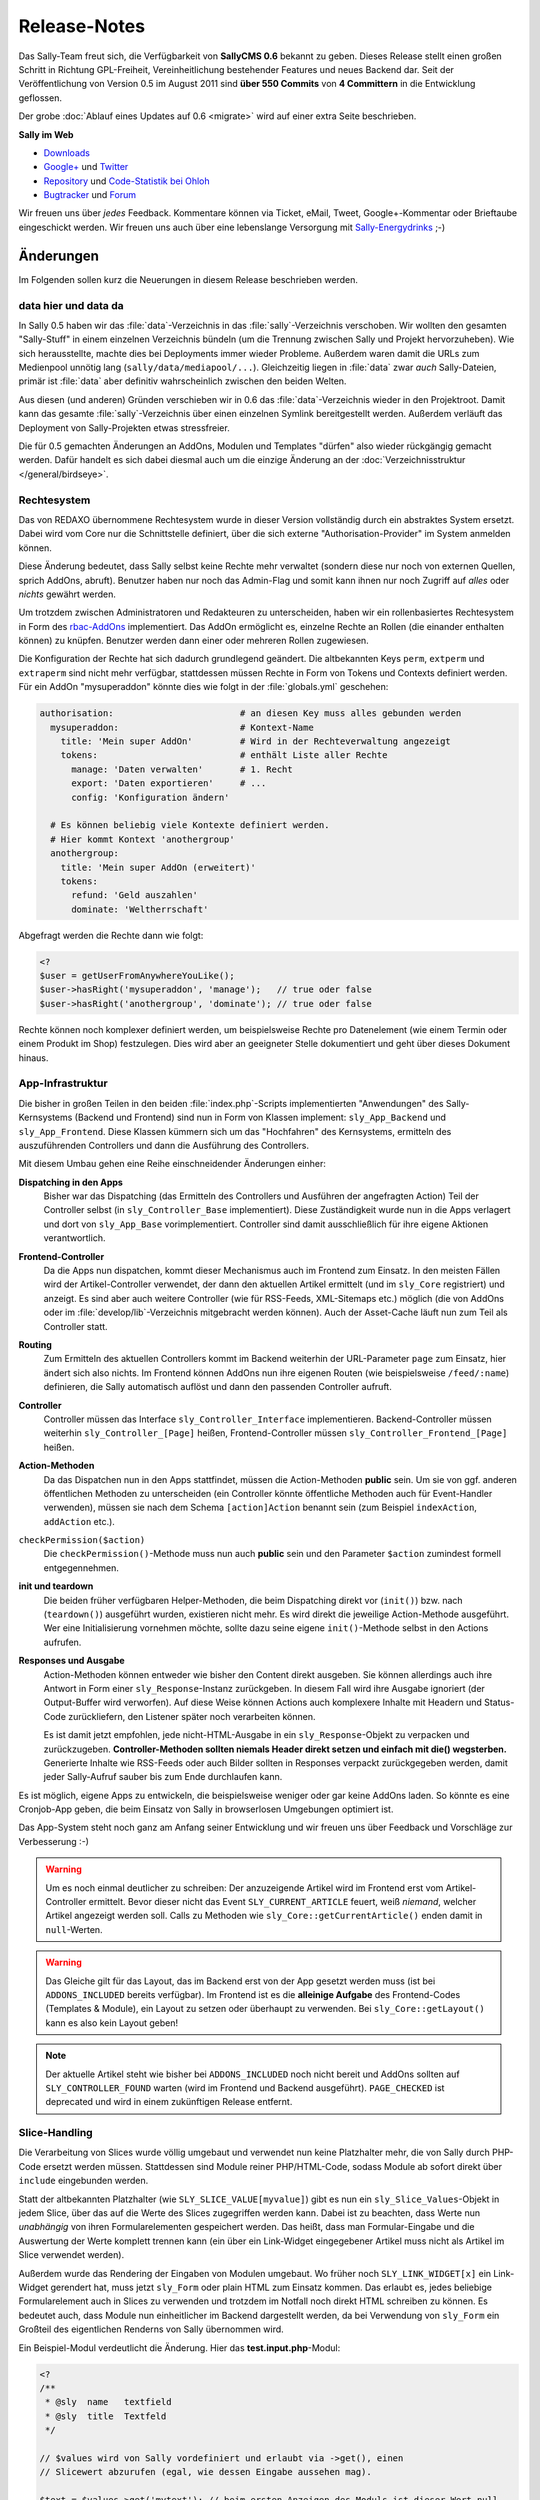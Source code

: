 Release-Notes
=============

.. centered:: -- zwischen Featurewahn und Produktpflege ;) --

Das Sally-Team freut sich, die Verfügbarkeit von **SallyCMS 0.6** bekannt zu
geben. Dieses Release stellt einen großen Schritt in Richtung GPL-Freiheit,
Vereinheitlichung bestehender Features und neues Backend dar. Seit der
Veröffentlichung von Version 0.5 im August 2011 sind **über 550 Commits** von
**4 Committern** in die Entwicklung geflossen.

Der grobe :doc:`Ablauf eines Updates auf 0.6 <migrate>` wird auf einer extra
Seite beschrieben.

**Sally im Web**

* `Downloads <https://projects.webvariants.de/projects/sallycms/files>`_
* `Google+ <https://plus.google.com/b/114660281857431220675/>`_ und
  `Twitter <https://twitter.com/#!/webvariants>`_
* `Repository <https://bitbucket.org/SallyCMS/0.6/>`_ und
  `Code-Statistik bei Ohloh <http://www.ohloh.net/p/sallycms>`_
* `Bugtracker <https://projects.webvariants.de/projects/sallycms/issues/>`_ und
  `Forum <https://projects.webvariants.de/projects/sallycms/boards/>`_

Wir freuen uns über *jedes* Feedback. Kommentare können via Ticket, eMail,
Tweet, Google+-Kommentar oder Brieftaube eingeschickt werden. Wir freuen uns
auch über eine lebenslange Versorgung mit
`Sally-Energydrinks <https://plus.google.com/u/0/b/114660281857431220675/114660281857431220675/posts/2StWXjoZwNJ>`_
;-)

Änderungen
----------

Im Folgenden sollen kurz die Neuerungen in diesem Release beschrieben werden.

data hier und data da
"""""""""""""""""""""

In Sally 0.5 haben wir das :file:`data`-Verzeichnis in das
:file:`sally`-Verzeichnis verschoben. Wir wollten den gesamten "Sally-Stuff" in
einem einzelnen Verzeichnis bündeln (um die Trennung zwischen Sally und Projekt
hervorzuheben). Wie sich herausstellte, machte dies bei Deployments immer wieder
Probleme. Außerdem waren damit die URLs zum Medienpool unnötig lang
(``sally/data/mediapool/...``). Gleichzeitig liegen in :file:`data` zwar *auch*
Sally-Dateien, primär ist :file:`data` aber definitiv wahrscheinlich zwischen
den beiden Welten.

Aus diesen (und anderen) Gründen verschieben wir in 0.6 das
:file:`data`-Verzeichnis wieder in den Projektroot. Damit kann das gesamte
:file:`sally`-Verzeichnis über einen einzelnen Symlink bereitgestellt werden.
Außerdem verläuft das Deployment von Sally-Projekten etwas stressfreier.

Die für 0.5 gemachten Änderungen an AddOns, Modulen und Templates "dürfen" also
wieder rückgängig gemacht werden. Dafür handelt es sich dabei diesmal auch um
die einzige Änderung an der :doc:`Verzeichnisstruktur </general/birdseye>`.

Rechtesystem
""""""""""""

Das von REDAXO übernommene Rechtesystem wurde in dieser Version vollständig
durch ein abstraktes System ersetzt. Dabei wird vom Core nur die Schnittstelle
definiert, über die sich externe "Authorisation-Provider" im System anmelden
können.

Diese Änderung bedeutet, dass Sally selbst keine Rechte mehr verwaltet (sondern
diese nur noch von externen Quellen, sprich AddOns, abruft). Benutzer haben nur
noch das Admin-Flag und somit kann ihnen nur noch Zugriff auf *alles* oder
*nichts* gewährt werden.

Um trotzdem zwischen Administratoren und Redakteuren zu unterscheiden, haben wir
ein rollenbasiertes Rechtesystem in Form des `rbac-AddOns`_ implementiert. Das
AddOn ermöglicht es, einzelne Rechte an Rollen (die einander enthalten können)
zu knüpfen. Benutzer werden dann einer oder mehreren Rollen zugewiesen.

.. image:: /_static/usermngt.png

.. _`rbac-AddOns`: https://projects.webvariants.de/

Die Konfiguration der Rechte hat sich dadurch grundlegend geändert. Die
altbekannten Keys ``perm``, ``extperm`` und ``extraperm`` sind nicht mehr
verfügbar, stattdessen müssen Rechte in Form von Tokens und Contexts definiert
werden. Für ein AddOn "mysuperaddon" könnte dies wie folgt in der
:file:`globals.yml` geschehen:

.. sourcecode:: yaml

  authorisation:                        # an diesen Key muss alles gebunden werden
    mysuperaddon:                       # Kontext-Name
      title: 'Mein super AddOn'         # Wird in der Rechteverwaltung angezeigt
      tokens:                           # enthält Liste aller Rechte
        manage: 'Daten verwalten'       # 1. Recht
        export: 'Daten exportieren'     # ...
        config: 'Konfiguration ändern'

    # Es können beliebig viele Kontexte definiert werden.
    # Hier kommt Kontext 'anothergroup'
    anothergroup:
      title: 'Mein super AddOn (erweitert)'
      tokens:
        refund: 'Geld auszahlen'
        dominate: 'Weltherrschaft'

Abgefragt werden die Rechte dann wie folgt:

.. sourcecode:: php

  <?
  $user = getUserFromAnywhereYouLike();
  $user->hasRight('mysuperaddon', 'manage');   // true oder false
  $user->hasRight('anothergroup', 'dominate'); // true oder false

Rechte können noch komplexer definiert werden, um beispielsweise Rechte pro
Datenelement (wie einem Termin oder einem Produkt im Shop) festzulegen. Dies
wird aber an geeigneter Stelle dokumentiert und geht über dieses Dokument
hinaus.

App-Infrastruktur
"""""""""""""""""

Die bisher in großen Teilen in den beiden :file:`index.php`-Scripts
implementierten "Anwendungen" des Sally-Kernsystems (Backend und Frontend) sind
nun in Form von Klassen implement: ``sly_App_Backend`` und ``sly_App_Frontend``.
Diese Klassen kümmern sich um das "Hochfahren" des Kernsystems, ermitteln des
auszuführenden Controllers und dann die Ausführung des Controllers.

Mit diesem Umbau gehen eine Reihe einschneidender Änderungen einher:

**Dispatching in den Apps**
  Bisher war das Dispatching (das Ermitteln des Controllers und Ausführen der
  angefragten Action) Teil der Controller selbst (in ``sly_Controller_Base``
  implementiert). Diese Zuständigkeit wurde nun in die Apps verlagert und dort
  von ``sly_App_Base`` vorimplementiert. Controller sind damit ausschließlich
  für ihre eigene Aktionen verantwortlich.

**Frontend-Controller**
  Da die Apps nun dispatchen, kommt dieser Mechanismus auch im Frontend zum
  Einsatz. In den meisten Fällen wird der Artikel-Controller verwendet, der
  dann den aktuellen Artikel ermittelt (und im ``sly_Core`` registriert) und
  anzeigt. Es sind aber auch weitere Controller (wie für RSS-Feeds,
  XML-Sitemaps etc.) möglich (die von AddOns oder im
  :file:`develop/lib`-Verzeichnis mitgebracht werden können). Auch der
  Asset-Cache läuft nun zum Teil als Controller statt.

**Routing**
  Zum Ermitteln des aktuellen Controllers kommt im Backend weiterhin der
  URL-Parameter ``page`` zum Einsatz, hier ändert sich also nichts. Im Frontend
  können AddOns nun ihre eigenen Routen (wie beispielsweise ``/feed/:name``)
  definieren, die Sally automatisch auflöst und dann den passenden Controller
  aufruft.

**Controller**
  Controller müssen das Interface ``sly_Controller_Interface`` implementieren.
  Backend-Controller müssen weiterhin ``sly_Controller_[Page]`` heißen,
  Frontend-Controller müssen ``sly_Controller_Frontend_[Page]`` heißen.

**Action-Methoden**
  Da das Dispatchen nun in den Apps stattfindet, müssen die Action-Methoden
  **public** sein. Um sie von ggf. anderen öffentlichen Methoden zu
  unterscheiden (ein Controller könnte öffentliche Methoden auch für
  Event-Handler verwenden), müssen sie nach dem Schema ``[action]Action``
  benannt sein (zum Beispiel ``indexAction``, ``addAction`` etc.).

``checkPermission($action)``
  Die ``checkPermission()``-Methode muss nun auch **public** sein und den
  Parameter ``$action`` zumindest formell entgegennehmen.

**init und teardown**
  Die beiden früher verfügbaren Helper-Methoden, die beim Dispatching direkt
  vor (``init()``) bzw. nach (``teardown()``) ausgeführt wurden, existieren
  nicht mehr. Es wird direkt die jeweilige Action-Methode ausgeführt. Wer eine
  Initialisierung vornehmen möchte, sollte dazu seine eigene ``init()``-Methode
  selbst in den Actions aufrufen.

**Responses und Ausgabe**
  Action-Methoden können entweder wie bisher den Content direkt ausgeben. Sie
  können allerdings auch ihre Antwort in Form einer ``sly_Response``-Instanz
  zurückgeben. In diesem Fall wird ihre Ausgabe ignoriert (der Output-Buffer
  wird verworfen). Auf diese Weise können Actions auch komplexere Inhalte mit
  Headern und Status-Code zurückliefern, den Listener später noch verarbeiten
  können.

  Es ist damit jetzt empfohlen, jede nicht-HTML-Ausgabe in ein
  ``sly_Response``-Objekt zu verpacken und zurückzugeben. **Controller-Methoden
  sollten niemals Header direkt setzen und einfach mit die() wegsterben.**
  Generierte Inhalte wie RSS-Feeds oder auch Bilder sollten in Responses
  verpackt zurückgegeben werden, damit jeder Sally-Aufruf sauber bis zum Ende
  durchlaufen kann.

Es ist möglich, eigene Apps zu entwickeln, die beispielsweise weniger oder gar
keine AddOns laden. So könnte es eine Cronjob-App geben, die beim Einsatz von
Sally in browserlosen Umgebungen optimiert ist.

Das App-System steht noch ganz am Anfang seiner Entwicklung und wir freuen uns
über Feedback und Vorschläge zur Verbesserung :-)

.. warning::

  Um es noch einmal deutlicher zu schreiben: Der anzuzeigende Artikel wird im
  Frontend erst vom Artikel-Controller ermittelt. Bevor dieser nicht das Event
  ``SLY_CURRENT_ARTICLE`` feuert, weiß *niemand*, welcher Artikel angezeigt
  werden soll. Calls zu Methoden wie ``sly_Core::getCurrentArticle()`` enden
  damit in ``null``-Werten.

.. warning::

  Das Gleiche gilt für das Layout, das im Backend erst von der App gesetzt
  werden muss (ist bei ``ADDONS_INCLUDED`` bereits verfügbar). Im Frontend ist
  es die **alleinige Aufgabe** des Frontend-Codes (Templates & Module), ein
  Layout zu setzen oder überhaupt zu verwenden. Bei ``sly_Core::getLayout()``
  kann es also kein Layout geben!

.. note::

  Der aktuelle Artikel steht wie bisher bei ``ADDONS_INCLUDED`` noch nicht
  bereit und AddOns sollten auf ``SLY_CONTROLLER_FOUND`` warten (wird im
  Frontend und Backend ausgeführt). ``PAGE_CHECKED`` ist deprecated und wird in
  einem zukünftigen Release entfernt.

Slice-Handling
""""""""""""""

Die Verarbeitung von Slices wurde völlig umgebaut und verwendet nun keine
Platzhalter mehr, die von Sally durch PHP-Code ersetzt werden müssen.
Stattdessen sind Module reiner PHP/HTML-Code, sodass Module ab sofort direkt
über ``include`` eingebunden werden.

Statt der altbekannten Platzhalter (wie ``SLY_SLICE_VALUE[myvalue]``) gibt es
nun ein ``sly_Slice_Values``-Objekt in jedem Slice, über das auf die Werte des
Slices zugegriffen werden kann. Dabei ist zu beachten, dass Werte nun
*unabhängig* von ihren Formularelementen gespeichert werden. Das heißt, dass man
Formular-Eingabe und die Auswertung der Werte komplett trennen kann (ein über
ein Link-Widget eingegebener Artikel muss nicht als Artikel im Slice verwendet
werden).

Außerdem wurde das Rendering der Eingaben von Modulen umgebaut. Wo früher noch
``SLY_LINK_WIDGET[x]`` ein Link-Widget gerendert hat, muss jetzt ``sly_Form``
oder plain HTML zum Einsatz kommen. Das erlaubt es, jedes beliebige
Formularelement auch in Slices zu verwenden und trotzdem im Notfall noch direkt
HTML schreiben zu können. Es bedeutet auch, dass Module nun einheitlicher im
Backend dargestellt werden, da bei Verwendung von ``sly_Form`` ein Großteil des
eigentlichen Renderns von Sally übernommen wird.

Ein Beispiel-Modul verdeutlicht die Änderung. Hier das **test.input.php**-Modul:

.. sourcecode:: php

  <?
  /**
   * @sly  name   textfield
   * @sly  title  Textfeld
   */

  // $values wird von Sally vordefiniert und erlaubt via ->get(), einen
  // Slicewert abzurufen (egal, wie dessen Eingabe aussehen mag).

  $text = $values->get('mytext'); // beim ersten Anzeigen des Moduls ist dieser Wert null

  // Jetzt kann das Formular zusammengesetzt werden. Hier beispielsweise
  // eine einfache Textarea.

  $textarea = new sly_Form_Textarea('mytext', 'Text', $text);

  // Formularelemente werden dann in das ebenfalls von Sally vordefinierte
  // $form-Objekt gepackt. Sally kümmert sich im Anschluss selber darum, das
  // Formular zu rendern, sodass...

  $form->add($textarea);

  // ... hier das Modul bereits beendet ist.

Die **Ausgabe** ist denkbar einfach:

.. sourcecode:: php

  <?
  /**
   * @sly  name   textfield
   * @sly  title  Textfeld
   */

  print $values->get('mytext');

``$values`` definiert noch ein paar weitere Helper, die den Modulen nervigen
Code ersparen sollen (wie ``->getArticle($valueKey)``, das für einen Slicewert
einen Artikel zurückgibt).

AddOn-Verwaltung
""""""""""""""""

Die klassische AddOn-Verwaltung über die Tabelle im Backend wurde abgeschafft
und durch eine auf die tatsächlich möglichen Interaktionen abgestimmte UI
ersetzt.

.. image:: /_static/addonmngt.png

Die einzelnen Aktionen werden in Ajax-Requests ausgeführt, damit beim
Installieren vieler AddOns nicht ständig die Einträge in der Tabelle neu
fokussiert werden müssen, weil die Seite neu lud. Dabei werden alle Einträge in
der Liste entsprechend aktualisiert (d.h. AddOns mit Abhängigkeiten werden
sofort installierbar und die deaktivieten Buttons verschwinden).

Außerdem werden AddOns nun, wenn sie installiert werden sofort aktiviert. Der
Use-Case, ein AddOn zwischen Installation und Aktivierung erst noch zu
konfigurieren kam extrem selten vor und wurde vom Core auch nicht erzwungen,
womit AddOns eh darauf hin implementiert sein müssen, dass sie mit fehlender
Konfiguration aktiviert werden.

Sally liest nun auch die statischen Informationen von AddOns aus, die nicht
geladen wurden. Damit ist es möglich, in der AddOn-Verwaltung exakte
Informationen anzuzeigen. So werden fehlende Abhängigkeiten nicht erst beim
Installationsversuch geblockt, sondern wirken sich direktauf die UI aus. Die
Information dient ebenfalls dazu, die **inkl. Abhängigkeiten installieren**-Funktion
bereitzustellen -- über diese werden mit einem Klick ein AddOn und alle
rekursiven Abhängigkeiten installiert.

Das neue Backend ist ein erster Versuch, die AddOn-Verwaltung zu vereinfachen.
Wir freuen uns über jedes Feedback dazu :-)

Modul-Konfiguration
"""""""""""""""""""

In Sally 0.4 und 0.5 wurden die erlaubten Module innerhalb von Templates
definiert (``@sly modules ...``). Das hat zwar gut funktioniert, war nicht so
flexibel, wie wir es gern hätten. So mussten in manchen Fällen Templates
kopiert werden, nur um für einen anderen Artikeltypen andere Module zu erlauben.

Aus diesem Grund haben wir diese Definition nun an den *Artikeltypen* geknüpft.
Da bereits in den Templates YAML zum Einsatz kam, können bestehende
``@sly modules``-Angaben quasi 1:1 übernommen werden.

Die Konfiguration der Artikeltypen könnte damit wie folgt aussehen:

.. sourcecode:: yaml

  ARTICLE_TYPES:
    default:
      title: 'Standardseite'
      template: 'default'
      modules: {leftcol: ['editor'], rightcol: ['teaser']}
    job:
      title: 'Stellenangebot'
      template: 'default'
      modules: ['editor', 'download', 'pdf']
    news:
      title: 'Newsbeitrag'
      template: 'twocolumn'
      custom: 'Eigene Key-Value-Pairs sind beliebig ergänzbar'

.. note::

  Die Definition der Slots bleibt weiterhin in den Templates. Der Entwickler ist
  selber dafür verantwortlich, die Angaben in Templates und der
  Artikeltyp-Konfiguration synchron zu halten.

Mehrsprachigkeit
""""""""""""""""

Die Sprachdateien von Sally wurden stark überarbeitet. Bisher bestanden sie aus
einer Mischung aus natürlichsprachlichen Keys
(``your_operation_has_been_stopped``) und generischen, teils gruppierten Keys
(``content_meta_function_29``). Dies verhinderte Wiederverwendung von schon
bestehenden Übersetzungen und machte teilweise sogar den Formular-Code schwer
zu verstehen, ohne die Übersetzungen zu kennen. Außerdem stellte sich bei der
Überarbeitung heraus, dass tatsächlich viele Angaben mehrfach übersetzt wurden.
Auch gab es gänzlich unsinnige Übersetzungen wie ``copy_article``, das mit
"in Kategorie" übersetzt wurde...

Um hier eine klare Richtung vorzugeben und gleichzeitig mal gründlich
aufzuräumen haben wir Unmengen an Übersetzungs-Keys geändert. Keys werden nun
**immer natürlichsprachlich** gewählt. Außerdem folgen die Keys Mustern wie
``[object]_was_[verb]`` oder ``cannot_[verb]_[object]``.

Als Resultat dieser Aktion wurden 10 KB Sprachinhalte entfernt (obwohl auch
viele neue Einträge neu hinzu kamen). Im Backend haben sich an vielen Stellen
die Beschriftungen und Meldungen leicht geändert. Keine Angst, die Umgewöhnung
ist einfach :-)

Visual Cleanup
""""""""""""""

Viel Mühe wurde ebenfalls in das allgemeine Markup und Styling des Backends
gesteckt. So wurden unzählige kleine Glitches und Fehlerchen behoben (so sind
jetzt beispielsweise die unteren Ecken der Artikeltabelle in der Strukturansicht
auch dann abgerundet, wenn man im Root den ersten Artikel hinzufügt). Viele
Stellen sehen deswegen "irgendwie anders" aus, was durch die Reduktion der
CSS-Stile hervorgerufen wird.

Viele CSS-Regeln wurden vereinfacht (so kann ``.sly-form-text`` überall benutzt
werden, auch außerhalb von ``.sly-form``-Elementen) und weniger spezifisch
gemacht. AddOns können nun einfacher das Styling von Sally für einzelne Elemente
übernehmen: einem Button muss nur die Klasse ``.sly-button`` gegeben werden,
damit er wie ein Sally-Button aussieht.

Entfernt wurden außerdem viele unnötige Hilfsklassen, wie ``.rex-tx1`` oder
``.rex-hl2``. Nie wieder soll es Markup wie ``<h3 class="rex-hl2">`` in Sally
geben.

Abgesehen davon wurde die Linkmap visuell überarbeitet und zeigt nun endlich
einen zumindest sauber gerenderten Kategoriebaum an (auch wenn er noch nicht
ajaxifiziert ist). Der Footer wurde kleiner gestaltet, die Kontrast beim Datum
und der Scriptlaufzeit (die jetzt im Format ``1sek 240ms`` angezeigt wird) wurde
etwas erhöht.

.. image:: /_static/linkmap.png

In der Strukturansicht wird nun die Position der Artikel und Kategorien nicht
mehr standardmäßig angezeigt (da sie durch die Reihenfolge der Elemente bereits
redundant ist). Erst beim Bearbeiten von Einträgen wird sie angezeigt. Für die
Eingabe der neuen Position kommt ein ``<input type="number">`` zum Einsatz, was
Fehleingaben praktisch ausschließen sollte.

.. image:: /_static/structure.png

Unit-Tests
""""""""""

Wir haben die Entwicklung der Tests für die Sally-API (ein ganz besonders von
allen Entwicklern geliebter Bereich der Projektentwicklung!) stark
vorangetrieben und jetzt eine sehr gute Basis für noch viele weitere Tests. Die
Tests haben bereits einige Bugs in Sally aufgedeckt (vor allem in den
Artikel-bezogenen Funktionen) und wir sind sicher, dass wir noch mehr mit ihnen
finden werden.

Wir sind jetzt bei stolzen 280 Testcases mit insgesamt 633 Assertions. Ein guter
Anfang. :-)

Die gleichen Mechanismus, die wir im Core nutzen, stellen wir auch AddOns zur
Verfügung. Mit ersten Tests zu starten ist damit so einfach wie es die
:doc:`Dokumentation </addon-devel/extended/testing>` beschreibt.

Systemvoraussetzungen
---------------------

Beginnend mit Version 0.6 gestalten sich die Voraussetzungen wie folgt:

* PHP 5.2+ (bisher: 5.1)
* JSON- und DateTime-Support müssen in PHP verfügbar sein.
* ``short_open_tags`` wird nicht mehr benötigt.

Änderungen seit 0.6 beta
------------------------

* alle Modul- und Artikeltypstrings, die im Backend angezeigt werden, können via
  ``translate:...`` übersetzt werden.
* ``sly_Controller_Base->render()`` hat einen dritten Parameter
  ``$returnOutput`` erhalten, über den der Output Buffer abgeschaltet werden
  kann (nützlich, wenn der Inhalt des Views eh ausgegeben werden soll).
* Sende einen ``Connection: close``-Header, wenn der Client nicht explizit einen
  ``Keep-Alive``-Header sendet.
* Der checked-Status kann jetzt im Konstruktor von Checkboxen und Radioboxen
  über einen weiteren Parameter direkt gesetzt werden.
* Die Standard-Sortierreihenfolge kann nun beim Aufruf von
  ``sly_Table::getSortingParameters()`` mit angegeben werden.
* Die beiden Standard-Routen (``/sally/:controller/:action`` und
  ``/sally/:controller``) wurden wieder entfernt. AddOns, die Controller im
  Frontend erreichbar machen wollen, müssen diese nun immer selbstständig im
  Router anmelden.
* Die Frontend-App erlaubt nun via ``getRouter()`` Zugriff auf den verwendeten
  Router (und damit auch auf dessen Match und weitere Daten, siehe folgender
  Punk).
* Der Base-Router nimmt nun ein assoziatives Array von Route => Values entgegen.
  In den Values (ebenfalls ein ass. Array) können weitere Werte abgelegt werden,
  die über ``->get()`` abgefragt werden können.
* Klassennamen können nun mit einem Unterstrich versehen werden, ohne dass dafür
  eine extra Präfix-Regel notwendig ist. ``_Foo_Bar`` löst nun nicht mehr nach
  ``load/path//Foo/Bar``, sondern ``load/path/_Foo/Bar`` auf.
* Der Hilfetext von Formularelementen kann nun auch optional HTML enthalten (das
  muss allerdings erst pro Formularelement gesetzt werden).
* Das gesamte Formularframework hat nun ein "Fluid Interface".
* Die empfohlene MySQL-Version wurde auf 5.1 erhöht.
* Output-Modulen wird das aktuelle Slice als ``$slice`` übergeben.
* ``sly_Model_Article->getSlices($slot)`` wurde ergänzt.
* ``SLY_FORM_MEDIA_EDIT`` erhält nun das aktuelle Medium als
  ``medium``-Parameter übergeben. Die alte Variante mit ``media`` ist aus
  Kompatibilitätsgründen noch vorhanden.
* Bugfix: fehlende Permissions für AddOns ohne eigene Auth-Config
* Bugfix: doppelter Header im AddOn-Backend wenn kein JavaScript verfügbar ist.
* Bugfix: ``sly_Router_Interface`` fehlte im Bootcache.
* Bugfix: 403-Header sollte nur bei fehlgeschlagenen Logins gesendet werden,
  nicht jedoch bei Requests auf ``example.com/backend``.
* Bugfix: Plugins wurden im Produktivmodus nicht geladen.
* Bugfix: ``ht()`` beachtete die weiteren Parameter neben dem i18n-Key nicht.
* Bugfix: In einigen Sonderfällen war die Linkmap nicht korrekt gestylt.
* Bugfix: ``sly_Router_Base->getAction()`` gab den falschen Wert zurück.
* Bugfix: Der Systemvoraussetzungscheck im Setup war nicht mehr korrekt
  gestylt.
* Bugfix: Auf der Content-Seite im Backend fehlte der aktuelle Artikelkontext
  (``sly_Core::getCurrentArticle()`` war immer ``null``).
* Bugfix: Templates können wieder über Conditions gefiltert werden.
* Bugfix: Dateien im Medienpool konnten nicht gelöscht werden.
* weitere kleinere Verbesserungen

API-Änderungen
--------------

Im Folgenden werden soweit möglich alle API-Änderungen zwischen dem 0.5- und dem
0.6-Branch beschrieben.

Konfiguration
"""""""""""""

* ``RELOGINDELAY``, ``BLOCKED_EXTENSIONS`` und ``START_PAGE`` wurden in
  statische Konfiguration des Backends überführt (sind aber weiterhin auf die
  gleiche Weise abrufbar).
* ``MEDIAPOOL/BLOCKED_EXTENSIONS`` wurde in statische Konfiguration des Backends
  überführt und in ``BLOCKED_EXTENSIONS`` umbenannt.
* ``USE_MD5`` wurde entfernt.
* Die Permissions werden jetzt nicht mehr über ``PERM``, ``EXTPERM`` und
  ``EXTRAPERM`` gesteuert, sondern über das neue Authorisation-System (siehe
  Abschnitt weiter oben).
* Artikeltypen und Module können jetzt über ``translate:...`` übersetzt werden.

Globale Variablen
"""""""""""""""""

* Die Konstante ``IS_SALLY`` wurde entfernt.

Datei(system)
"""""""""""""

.. note::

  Siehe dazu auch die :doc:`Verzeichnisstruktur </general/birdseye>`.

* Das :file:`data`-Verzeichnis wurde wieder (wie in Sally 0.4) in das
  Wurzelverzeichnis des Projekts verschoben.
* Alle Funktionssammlungen in :file:`sally/core/functions` wurden entfernt.

Datenbank
"""""""""

* Es werden getrennte Installationsscripts pro DBMS mitgeliefert. Die
  :file:`user.sql` wurde entfernt.
* Alle Felder, die ``prior`` im Namen hatten, wurden in ``pos`` umbenannt.
* Slice-Werte werden nun immer als JSON-Strings abgespeichert.
* Alle weiteren Anpassungen lassen sich aus dem untenstehenden SQL ableiten.

Die Datenbank kann über die folgenden SQL-Statements aktualisiert werden.
Bestehende Daten gehen dabei nicht verloren.

.. sourcecode:: mysql

  ALTER TABLE `sly_article` CHANGE COLUMN `catprior` `catpos` INT UNSIGNED NOT NULL;
  ALTER TABLE `sly_article` CHANGE COLUMN `prior` `pos` INT UNSIGNED NOT NULL;
  ALTER TABLE `sly_article_slice` CHANGE COLUMN `prior` `pos` INT UNSIGNED NOT NULL;
  ALTER TABLE `sly_file` CHANGE COLUMN `filesize` `filesize` INT UNSIGNED NOT NULL;
  ALTER TABLE `sly_file_category` CHANGE COLUMN `attributes` `attributes` TEXT NULL;
  ALTER TABLE `sly_slice_value` DROP COLUMN `type`;
  ALTER TABLE `sly_user` CHANGE COLUMN `name` `name` VARCHAR(255) NULL;
  ALTER TABLE `sly_user` CHANGE COLUMN `description` `description` VARCHAR(255) NULL;

.. note::

  Ein PHP-Script, das die JSON-Konvertierung der Slicewerte vornimmt, ist im
  :doc:`Migrationsleitfaden <migrate>` gegeben.

.. note::

  Abgesehen von diesen Änderungen kann eine bestehende 0.5-Datenbank problemlos
  mit Sally 0.6 verwendet werden.

JavaScript
""""""""""

Die in 0.5 eingeführten Erweiterungen wurden noch einmal verfeinert und wie
folgt geändert:

* ``sly.openMediapool(subpage, value, callback)`` nimmt zwei weitere Parameter
  zum Einschränken der Dateitypen und Kategorien entgegen. Beide sind optional.
* ``sly.openLinkmap(subpage, value, callback)`` nimmt zwei weitere Parameter
  zum Einschränken der Artikeltypen und Kategorien entgegen. Beide sind
  optional.
* ``sly.inherit(subClass, baseClass)`` ist nun ein öffentlicher Helper, um zwei
  Prototypen zu verketten (also eine Klasse in JavaScript abzuleiten).
* ``sly.initWidgets(context)`` kann dazu verwendet werden, nachträglich via
  DOM-Operationen eingefügte Widgets zu initialisieren.

Globale Funktionen
""""""""""""""""""

* Die folgenden Typen, die bei ``sly_settype()`` (meistens über ``sly_get()``
  oder ``sly_post()`` genutzt) verwendet werden konnten, wurden entfernt:

  * ``rex-*`` (wurden nicht alle entsprechend validiert und waren daher
    irreführend)
  * ``uinteger``, ``uint``, ``udouble``, ``ufloat``, ``ureal``

* ``rex_send_article()``, ``rex_send_content()``, ``rex_send_last_modified()``
  und ``rex_send_etag()`` wurden entfernt. Die Optionen wurden soweit möglich
  in das ``sly_Response``-Objekt verlegt, das von den Apps zurückgegeben und
  an den Client gesendet wird.
* Slice-Funktionen

  * ``rex_moveSliceUp()`` und ``rex_moveSliceDown()`` wurden entfernt.
  * ``rex_moveSlice()`` wurde in ``sly_Service_ArticleSlice->move()`` verlegt.
  * ``rex_deleteArticleSlice()`` wurde in ``sly_Service_ArticleSlice->deleteById()``
    verlegt.
  * ``rex_slice_module_exists()`` wurde entfernt und durch
    ``sly_Util_ArticleSlice::getModule`` ersetzt

* Artikel-Funktionen

  * ``rex_article2startpage()`` wurde entfernt und durch
    ``sly_Service_Article->convertToStartArticle()`` ersetzt.
  * ``rex_copyContent()`` wurde entfernt und durch
    ``sly_Service_Article->copyContent()`` ersetzt.
  * ``rex_copyArticle()`` wurde entfernt und durch
    ``sly_Service_Article->copy()`` ersetzt.
  * ``rex_moveArticle()`` wurde entfernt und durch
    ``sly_Service_Article->move()`` ersetzt.
  * ``rex_moveCategory()`` wurde entfernt und durch
    ``sly_Service_Category->move()`` ersetzt.
  * ``rex_deleteArticle()`` wurde entfernt und durch
    ``sly_Service_Article->delete()`` ersetzt.

* Cache-Funktionen

  * ``rex_generateAll()`` wurde entfernt und durch ``sly_Core::clearCache()``
    ersetzt.
  * ``rex_deleteCacheArticle()`` wurde entfernt.

* Globals

  * ``_rex_array_key_cast()`` wurde entfernt und durch ``sly_setarraytype()``
    ersetzt.
  * ``_rex_cast_var()`` wurde entfernt und durch ``sly_settype()`` ersetzt.

* Sonstige

  * ``rex_translate()`` wurde durch ``sly_translate()`` umbenannt. Die neue
    Funktion wendet nicht mehr automatisch ``sly_html()`` auf die Übersetzung
    an!
  * ``rex_copyDir()`` wurde entfernt und durch ``sly_Util_Directory->copyTo()``
    ersetzt.
  * ``rex_message()``, ``rex_info()``, ``rex_warning()`` und
    ``rex_split_string()`` wurden entfernt.
  * ``sly_isEmpty()`` wurde entfernt.
  * ``t()`` verwendet nun immer das global ``sly_I18N``-Objekt, der Fallback auf
    das Translator-AddOn wurde entfernt.

Core-API
""""""""

* ``Services_JSON`` wurde entfernt, da nun in PHP vorhandener JSON-Support
  vorausgesetzt wird. Damit einher geht auch das Verschwinden der Funktion
  ``json_get_service()``.
* ``OOArticleSlice`` wurde entfernt und durch ``sly_Service_ArticleSlice``
  ersetzt.
* Alle ``rex_var``-Klassen wurden entfernt.
* ``sly_App_Base`` wurde als Basisklasse für alle Apps ergänzt. Apps müssen
  allerdings nur ``sly_App_Interface`` implementieren.
* **Auth-System**

  * Das Interface ``sly_Authorisation_Provider`` hat sich geändert: die Signatur
    lautet nun ``hasPermission($userId, $context, $token, $value = true)``.
  * Das Interface ``sly_Authorisation_ListProvider`` wurde hinzugefügt. Eine
    Implementierung in ``sly_Authorisation_ArticleListProvider`` für den
    ``article``-Kontext wurde ergänzt.
  * Die folgenden Methoden wurden in ``sly_Authorisation`` geändert:

    * ``::getRights()`` wurde entfernt.
    * ``::getExtendedRights()`` wurde entfernt.
    * ``::getExtraRights()`` wurde entfernt.
    * ``::getObjectRights()`` wurde entfernt.
    * ``::getConfig()`` wurde hinzugefügt.

* **Controller**

  * ``sly_Controller_Base`` wurde deutlich ausgedünnt und enthält jetzt keinen
    Aspekt des Dispatchens mehr:

    * Die Konstanten ``PAGEPARAM``, ``SUBPAGEPARAM`` und ``ACTIONPARAM`` wurden
      entfernt. Die dazugehörigen Getter-Methoden wurden ebenfalls entfernt.
    * Der protected Konstruktor wurde entfernt; Controller sollen einfach zu
      instanziierende Klassen sein.
    * ``::getPage()`` wurde entfernt, ebenso ``::setCurrentPage()``,
      ``::factory()`` und ``::dispatch()``.
    * Die ``init()`` und ``teardown()``-Methodenstubs wurden entfernt, da sie
      beim Dispatchen auch nicht mehr automatisch aufgerufen werden würden.
    * ``index()`` und ``checkPermission()`` sind keine zu implementierenden
      abstrakten Methoden mehr (``checkPermission()`` wird allerdings vom
      Interface ``sly_Controller_Interface`` vorausgesetzt).

  * ``sly_Controller_Exception`` ist nun eine ``sly_Exception``.
  * ``sly_Controller_Interface`` wurde hinzugefügt und verlangt eine
    ``public function checkPermission($action)``.

* **Datenbank-Zugriff**

  * ``sly_DB_Importer`` behandelt die ``user``-Tabelle nun nicht mehr explizit.
    Fehlt sie, fehlt sie (da es auch keine ``user.sql`` mehr gibt).
  * ``sly_DB_Persistence->all()`` wurde als abstrakte Methode hinzugefügt und
    steht daher in ``sly_DB_PDO_Persistence`` als Methode zur Verfügung. Sie
    gibt das resamte Resultset in Form von einem Array von assoziativen Arrays
    zurück.
  * Das Attribut ``MYSQL_ATTR_USE_BUFFERED_QUERY`` wird nur noch gesetzt, wenn
    MySQL als Treiber verwendet wird.
  * ``sly_DB_PDO_Driver`` wurde erweitert:

    * ``->getPDOOptions()`` muss eine Liste von PDO-Optionen zurückgeben.
    * ``->getPDOAttributes()`` muss eine Liste von PDO-Attributen zurückgeben.
    * ``->getCreateDatabaseSQL()`` muss das SQL-Statement zum Anlegen einer
      Datenbank zurückgeben. Ist in Oracle by Design nicht implementiert.

  * ``sly_DB_PDO_Persistence`` wurde erweitert:

    * ``->getConnection()`` gibt das ``sly_DB_PDO_Connection``-Objekt zurück.
    * ``->getPDO()`` gibt das ``PDO``-Objekt zurück.
    * ``->transactional()`` erlaubt es, einen Callback in einer Transaktion
      auszuführen. Sollte bereits eine Transaktion aktiv sein, wird der Callback
      direkt ausgeführt. Bei einer Exception wird die aktive Transaktion
      zurückgerollt und die Exception weitergeworfen.
    * ``->all()`` gibt das gesamte Resultset zurück.
    * ``->rewind()`` wirft eine Exception anstatt eine Warnung zu generieren.

* **Error-Handling**

  * Das Interface ``sly_ErrorHandler`` schreibt nun zusätzlich die Methode
    ``handleException(Exception $e)`` vor.
  * Der Development-Errorhandler implementiert ``handleException()``, indem er
    die Exception ausgibt und wegstirbt.

* **Event-Dispatcher**

  * Der Konstruktor von ``sly_Event_Dispatcher`` ist nun public. Die systemweite
    Instanz wird von ``sly_Core`` gehalten. Die ``::getInstance()`` wurde daher
    entfernt.
  * Die Methode ``register()`` nimmt nun den neuen Parameter ``$first = false``
    entgegen. Wird er auf true gesetzt, wird der Listener **vor** die
    bestehenden Listener gesetzt. *(Diese Möglichkeit sollte als letzter Ausweg
    angesehen werden, nicht als Alltagswerkzeug!)*

* **Models**

  * ``sly_Model_Base_Article``

    * ``->getCatPosition()`` wurde hinzugefügt, ``->getCatPrior()`` ist
      deprecated. Dito für die dazugehörigen Setter.
    * ``->getPosition()`` wurde hinzugefügt, ``->getPrior()`` ist deprecated.
      Dito für die dazugehörigen Setter.

  * ``sly_Model_Article->getSlices($slot)`` wurde ergänzt.
  * ``sly_Model_Article->printContent()`` wurde entfernt.
  * ``sly_Model_Article->getArticle()`` wurde entfernt (``->getContent()``
    nutzen)
  * ``sly_Model_ArticleSlice`` wurde als Ersatz für ``OOArticleSlice``
    hinzugefügt. Die alte OO-API ist nicht mehr verfügbar.
  * ``sly_Model_Slice``

    * ``->addValue()`` hat keinen Parameter ``$type`` mehr. Dito für
      ``->getValue()``.
    * ``->setValues()`` und ``->getValues()`` wurden hinzugefügt.

  * ``sly_Model_SliceValue->getType()`` und ``->setType()`` wurden entfernt.
  * ``sly_Model_User``

    * ``->getRightsAsArray()`` wurde entfernt.
    * ``->toggleRight()`` wurde entfernt.
    * ``->hasRight()`` hat sich geändert:
      ``->hasRight($context, $right, $value = true)`` (siehe dazu weiter oben
      die Beschreibung zum Rechtesystem).

* In ``sly_Registry_Registry`` wurde der Parameter ``$default`` für die
  ``->get()``-Methode hinzugefügt.
* ``sly_Response`` wurde hinzugefügt, zusammen mit dem Interface
  ``sly_Response_Action`` und der Klasse ``sly_Response_Forward``.
* ``sly_Router_Base`` wurde hinzugefügt, zusammen mit dem Interface
  ``sly_Router_Interface``.
* **Slices**

  * ``sly_Slice_Renderer``, ``sly_Slice_Helper``, ``sly_Slice_Values`` und
    ``sly_Slice_Form`` wurden hinzugefügt.

* ``sly_Table``-Instanzen können nur eine Liste von CSS-Klassen enthalten. Dazu
  kamen die Methoden ``->addClass()``, ``->clearClasses()`` und
  ``->getClasses()`` hinzu.
* **Konfiguration**

  * Der Konstruktor von ``sly_Configuration`` ist nun public. Die systemweite
    Instanz wird von ``sly_Core`` gehalten. Die ``::getInstance()`` wurde daher
    entfernt.

* **sly_Core**

  * ``::setCurrentApp(sly_App_Interface $app)`` und ``::getCurrentApp()`` wurden
    hinzugefügt.
  * ``::setCurrentClang()`` erlaubt ``null`` als Eingabe, um die aktuelle
    Sprache zurückzusetzen. Dito für ``::getCurrentArticleId()``.
  * ``::getCurrentClang()`` und ``::getCurrentArticleId()`` ermitteln die
    aktuellen Werte nicht mehr selber, sondern geben die von der jeweiligen App
    gesetzten Werte zurück. AddOns sollten also aufpassen, dass es ab jetzt
    möglich ist, dass die Methoden ``null`` zurückgeben.
  * ``::registerVarType()``, ``::getVarTypes()`` und ``::registerCoreVarTypes()``
    wurden entfernt.
  * ``::getLayout()`` gibt ebenfalls nur noch ein vorher über die neue Methode
    ``::setLayout()`` gesetztes Layout zurück.
  * ``::getTablePrefix()`` wurde hinzugefügt.
  * ``::getNavigation()`` ist jetzt deprecated und sollte nicht mehr verwendet
    werden. Alternative: ``sly_Core::getLayout()->getNavigation()`` (im Backend)
  * ``::setResponse()`` und ``::getResponse()`` wurden hinzugefügt.
  * ``::getCurrentPage()`` ist jetzt deprecated, verhält sich aber weiter wie
    gewohnt. Neuer Code sollte ``::getCurrentControllerName()`` verwenden, die
    auch im Frontend den Controllernamen zurückgibt.
  * ``::getCurrentController()`` wurde hinzugefügt und gibt die
    Controller-Instanz zurück.
  * ``::clearCache()`` wurde hinzugefügt.

* ``sly_I18N->setLocale()`` wurde in ``->setPHPLocale()`` umbenannt, da die neue
  ``->setLocale()``-Methode den Locale-Wert (z.B. ``"de_de"``) in dem Objekt
  ändert (also ein normaler Setter ist).
* ``sly_Layout->setContent($content)`` wurde hinzugefügt.
* JavaScript wird in allen Layouts nun by Default vor dem schließenden Body-Tag
  ausgegeben. Dies betrifft noch nicht das Backend, da das Backend die Methoden
  des Layouts entsprechend überschreibt.
* **Utilities**

  * ``sly_Util_Array->merge()`` wurde entfernt.
  * ``sly_Util_Article::getUrl($articleId, $clang, $params)`` wurde hinzugefügt.
  * ``sly_Util_ArticleSlice::getModule($article_slice_id)`` wurde hinzugefügt.
  * ``sly_Util_Category::canReadCategory($user, $categoryId)`` wurde hinzugefügt.
  * ``sly_Util_HTTP::getAbsoluteUrl()`` kann nun auch explizit HTTPS-URLs
    erzeugt. Ebenso ``::getUrl()``.
  * ``sly_Util_Mime::getType($filename)`` kann auch mit Pseudo-Dateinamen
    aufgerufen werden (da von der Datei eh nur die Dateiendung interessiert).
  * ``sly_Util_Password::hash()`` ignoriert ``'0'`` oder ``0`` nicht mehr als
    Salt (nur leere Strings werden ignoriert).
  * ``sly_Util_Requirements`` wurde gekürzt: ``->gd()``, ``->xmlReader()``,
    ``->xmlWriter()``, ``->curl()``, ``->allowURLfopen()``,
    ``->shortOpenTags()``, ``->registerGlobals()`` und ``->magicQuotes()``
    wurden entfernt.
  * ``sly_Util_Slice`` wurde entfernt.
  * ``sly_Util_String`` verwendet die Multibyte-Funktionen soweit möglich.
  * ``sly_Util_String::preg_startsWith()`` wurde entfernt.
  * ``sly_Util_String::formatTimespan($seconds)`` wurde hinzugefügt.
  * ``sly_Util_Template`` wurde hinzugefügt.

* Der XHTML5-Head generiert nun kein ``xmlns``-Attribut mehr.

Services
""""""""

* ``sly_Service_Template_Exception`` wurde hinzugefügt.
* **AddOn- und Plugin-Service**

  * ``->loadConfig()`` und ``->loadStatic()`` sind nicht mehr public.
  * Die von ``->getSupportPageEx()`` zurückgelieferten Links verwenden den Namen
    des Autors für den Linktext.
  * ``->getRequirements()``, ``->getRequiredSallyVersions()``,
    ``->isCompatible()`` und ``->loadComponents()`` wurden hinzugefügt.
  * ``->loadAddon()`` und ``->loadPlugin()`` können über den neuen Parameter
    ``$force`` dazu gebracht werden, auch nicht installierte und aktivierte
    AddOns zu laden (für Unit-Tests). *(Sollte sparsam verwendet werden!)*

* **Artikel-Service**

  * ``->getMaxPosition($categoryID)`` wurde hinzugefügt.
  * ``->copy($id, $target)`` wurde hinzugefügt.
  * ``->move($id, $target)`` wurde hinzugefügt.
  * ``->convertToStartArticle($articleID)`` wurde hinzugefügt.
  * ``->copyContent($srcID, $dstID, $srcClang, $dstClang, $revision)`` wurde
    hinzugefügt.
  * ``->getStati()`` wurde in ``->getStates()`` umbenannt.
  * ``->deleteCache($id, $clang)`` wurde hinzugefügt.
  * ``->deleteListCache()`` wurde hinzugefügt.
  * ``->findArticlesByType()`` wird nun gecacht.

* **Kategorie-Service**

  * ``->getMaxPosition($parentID)`` wurde hinzugefügt.
  * ``->findTree($parentID, $clang)`` wurde hinzugefügt.
  * ``->move($categoryID, $targetID)`` wurde hinzugefügt.
  * ``->getStati()`` wurde in ``->getStates()`` umbenannt.
  * ``->deleteCache($id, $clang)`` wurde hinzugefügt.
  * ``->deleteListCache()`` wurde hinzugefügt.

* ``sly_Service_ArticleSlice`` wurde hinzugefügt.
* ``sly_Service_Factory::getArticleSliceService()`` wurde hinzugefügt.
* **Artikeltyp-Service**

  * ``const VIRTUAL_ALL_SLOT`` wurde hinzugefügt.
  * ``->getModules()`` wurde hinzugefügt (und im Template-Service entfernt).
  * ``->hasModule()`` wurde hinzugefügt (und im Template-Service entfernt).

* **Asset-Service**

  * ``->process($file, $encoding)`` erfragt Datei und Encoding vom Aufrufer
    (dem Asssetcache-Controller) und wirft bei Fehlern eine
    ``sly_Authorisation_Exception``.
  * ``->clearCache()`` hat keine Parameter mehr.

* ``sly_Service_MediaCategory->findTree($parentID, $clang)`` wurde hinzugefügt.
* **Modul-Service**

  * ``->getActions()`` wurde entfernt.
  * ``->getTemplates()`` wurde entfernt.
  * ``->hasTemplate()`` wurde entfernt.

* **Template-Service**

  * ``->getCacheFolder()``, ``->getGenerated()`` und ``->getCacheFile()``
    wurden entfernt.
  * ``->getModules()`` und ``->hasModule()`` wurden entfernt.
  * ``->isActive()`` wurde entfernt.

* **SliceValue-Service**

  * ``->save()`` wurde hinzugefügt.
  * ``->find()`` wurde hinzugefügt.
  * ``->findBySliceFinder()`` hat keinen Parameter ``$type`` mehr.

* **User-Service**

  * ``->add($login, $password, $active, $rights)`` wurde hinzugefügt.
  * ``->findById($id)`` wurde hinzugefügt.

Formular-Framework
""""""""""""""""""

* **sly_Form**

  * ``->setFocus()`` kann nun auch mit einem ``sly_Form_ElementBase``-Objekt
    aufgerufen werden.
  * ``->findElementByID()`` wurde hinzugefügt, um ein Element anhand seiner ID
    auszulesen.

* **sly_Form_Fieldset**

  * Fieldsets können nun eine Liste von zusätzlichen Attributen für das
    ``<fieldset>``-Tag verwalten.
  * ``->setAttribute()`` und ``->getAttribute()`` wurden hinzugefügt.

* ``sly_Form_Helper::getLanguageSelect($name, $user, $id)`` wurde hinzugefügt.
* **sly_Form_ElementBase**

  * ``->removeClass()``, ``->removeOuterClass()`` und ``->removeFormRowClass()``
    wurden hinzugefügt.
  * ``->setRequired()`` wurde hinzugefügt.

* ``sly_Form_Select_Base->setSelected()`` wurde hinzugefügt.
* **Widgets**

  * Es wurden Basisklassen für die Widgets in ``sly_Form_Widget_LinkBase`` und
    ``sly_Form_Widget_MediaBase`` hinzugefügt.
  * Link-Widgets (einzel & Liste)

    * ``->filterByCategory($cat, $recursive)`` wurde hinzugefügt. Darüber
      können die erlaubten Kategorien in der Linkmap eingeschränkt werden.
    * ``->filterByCategories($cats, $recursive)`` wurde als Helper für den
      wiederholten Aufruf von ``filterByCategory()`` hinzugefügt.
    * ``->filterByArticleTypes($types)`` wurde hinzugefügt. Darüber
      können die erlaubten Artikeltypen in der Linkmap eingeschränkt werden.
    * Für beide Filter gibt es Clearer: ``->clearCategoryFilter()`` und
      ``->clearArticleTypeFilter()``

  * Media-Widgets (einzel & Liste)

    * ``->filterByCategory($cat, $recursive)`` wurde hinzugefügt. Darüber
      können die erlaubten Kategorien im Medienpool eingeschränkt werden.
    * ``->filterByCategories($cats, $recursive)`` wurde hinzugefügt.
    * ``->filterByFiletypes($types)`` wurde hinzugefügt. Darüber
      können die erlaubten Dateitypen (angegeben als Liste von Dateiendungen) im
      Medienpool eingeschränkt werden.
    * Für beide Filter gibt es Clearer: ``->clearCategoryFilter()`` und
      ``->clearFiletypeFilter()``

* **Views**

  * Das fokussierte Element wird per Default über das ``autofucus``-Attribut
    gekennzeichnet. Es existiert ein JavaScript-Fallback, der bei alten Browsern
    ``.focus()`` aufruft.
  * Elemente liegen jetzt nicht mehr in einem ``<p>``, sondern einem ``<div>``.
  * Checkbox- oder Radiobox-Gruppen zeigen die "alle/keine"-Links nicht mehr an,
    wenn es nur ein Element gibt.
  * Die speziellen Widget-CSS-Relationen (``rel``-Attribute an den Icons) wurden
    in Klassen umgeformt (``rel="up"`` wurde zu ``class="fct-up"``).

Frontend-App
""""""""""""

* Das Frontend wurde als App re-implementiert. Dabei entstanden die folgenden
  Klassen:

  * ``sly_App_Frontend``
  * ``sly_Controller_Frontend_Article``
  * ``sly_Controller_Frontend_Base``
  * ``sly_Controller_Frontend_Asset``

* Es wurden Sprachdateien für die im Frontend von der App möglichen
  Fehlermeldungen -- es wird das Standard-Backendlocale verwendet, bevor z.B.
  der Artikel-Controller das Locale bestimmt hat.

Backend-App
"""""""""""

* jQuery wurde auf 1.7.1 aktualisiert, jQuery UI auf 1.8.17.
* Alle CSS-Klassen, die noch ``rex-`` im Namen hatten, wurde in ``sly-``
  umbenannt. Viele Klassen wurden auch entfernt und durch neue ersetzt.
* Assets müssen aufgrund der geänderten Verzeichnisstruktur nun wieder via
  ``../data/dyn/public/......`` verlinkt werden.
* Das mitgelieferte jQuery UI-Theme wurde mehr an das Backenddesign angepasst.
* Es wurden einige Icons aus den Assets entfernt.
* Die Sprachdateien des Backends wurden in großen Teilen umgebaut. Statt teils
  generischer Keys (``content_function_x``) kommen nun durchgängig sprechende
  Keys (``delete_article``) zum Einsatz. Es sind viele neue Verben hinzugekommen
  und AddOns sollten versuchen, wenn mögliche die mitgelieferten Übersetzungen
  zu verwenden.
* ``sly_App_Backend`` wurde hinzugefügt und übernimmt alle Aufgaben der Backend-
  Anwendung.
* Die ``specials``-Seite wurde in ``system`` umbenannt.
* Beim Installieren von AddOns und Plugins werden diese auch sofort aktiviert.
* Die Linkmap kann auf einzelne Kategorien (auf Wunsch rekursiv) eingeschränkt
  werden. Ebenso können die Artikeltypen vorausgewählt werden. Das Gleiche gilt
  für das Medienpool-Popup (hier natürlich mit Dateitypen statt Artikeltypen).
* Das Markup der Linkmap hat sich in großen Teilen geändert.
* ``sly_Layout_Backend`` leitet sich jetzt von ``sly_Layout_XHTML5`` ab.

  * Dem ``<body>``-Tag werden die Klassen ``sly-0``, ``sly-0_6`` und ``sly-0_6_0``
    hinzugefügt.
  * Die ID des ``<body>``-Tags wurde von ``rex-page...`` in ``sly-page-...``
    umbenannt.
  * Bei ``pageHeader()`` muss nun die Liste der Submenü-Seiten nicht mehr mit
    übergeben werden. Die Navigation wird sich an der Backend-Navigation
    orientieren und die Seiten daher automatisch ermitteln.
  * ``pageHeader()`` erwartet ein Page-Objekt oder ein Array von assoziativen
    Arrays mit den Menü-Daten (früher wurde ein Array von normalen Arrays
    erwartet). Die assoziativen Arrays können die Keys ``page``, ``label``,
    ``forced``, ``extra`` und ``class`` enthalten.

    * ``forced`` (boolean) legt fest, ob der Menüeintrag als aktiv angezeigt
      werden soll.
    * ``extra`` (array) sind weitere Parameter für den Link, die auch bei der
      Ermittlung der aktiven Seite herangezogen werden.
    * ``class`` (string) sind die CSS-Klassen für die erzeugten ``<li>``-Tags.

  * An den generierten Links im Submenü werden die Klassen ``sly-first``,
    ``sly-last`` und ``sly-active`` verwendet.
  * Die Navigation kann direkt von der Layout-Instanz abgerufen werden:
    ``$layout->getNavigation()``

* Die Navigation des Backends wird im Konstruktor von
  ``sly_Layout_Navigation_Backend`` eingerichtet. Backend-Seiten, die nicht im
  Menü zu sehen sind, werden auch nicht mehr der Navigation hinzugefügt.
* ``sly_Layout_Navigation_Backend->createGroup()`` wurde entfernt.
* ``sly_Layout_Navigation_Subpage``-Instanzen können eine Liste von weiteren
  Parametern erhalten. Diese Parameter werden an die URL zum Controller
  angefügt und beim Ermitteln der aktuellen Seite ausgewertet. So ist es
  möglich, mit einem Controller mehrere Backend-Seiten im Menü anzuzeigen (ohne
  dass es zu Konflikten in der Anzeige kommt).

  * neue Methode: ``->getExtraParams()``
  * neue Methode: ``->getForcedStatus()``
  * neue Methode: ``->setExtraParams(array $params)``
  * neue Methode: ``->matches($subpagePageParam, array $extraParams = array())``

* Die AddOn-Verwaltung wurde neu implementiert und nutzt Ajax, um die vielen
  Reloads der Seite zu vermeiden. Damit gehen keine größeren API-Änderungen
  einher.
* Die IDs von Artikeln/Dateien werden nicht mehr für Admins extra angezeigt, da
  es auch kein Benutzerrecht für den "erweiterten Modus" mehr gibt.

Events
""""""

* ``ALL_GENERATED`` wurde in ``SLY_CACHE_CLEARED`` umbenannt.
* ``PAGE_CHECKED`` wird vom Core ausgeführt und wurde als deprecated markiert.
  Neuer Code sollte eher ``SLY_CONTROLLER_FOUND`` nutzen:
* ``SLY_CONTROLLER_FOUND`` wird ausgeführt, wenn der Controller ermittelt wurde.
  Dem Event wird die Controller-Instanz als Subject übergeben, sowie der Name
  (``name``), die App-Instanz (``app``) und die auszuführende Action
  (``action``) als weitere Parameter.
* Über das Filter-Event ``SLY_FRONTEND_ROUTER`` können Listener den Router im
  Frontend mit eigenen Routen erweitern oder sogar die Instanz ganz austauschen.
  Ein vorbereiteter ``sly_Router_Base`` wird als Subject, die App als ``app``
  übergeben.
* Das Event ``OUTPUT_FILTER_CACHE`` wurde entfernt. Stattdessen können AddOns
  jetzt die finale Ausgabe an den Client in ``SLY_RESPONSE_SEND`` (erhält das
  Response-Objekt als Subject) abgreifen.
* Das Subject von ``SLY_MEDIAPOOL_MENU`` ist nun das Backend-Seiten-Objekt
  (``sly_Layout_Navigation_Page``) anstatt des Submenüs als Array. Listeners
  müssen die API des Objekts nutzen, um das Menü zu erweitern.
* ``SLY_OOMEDIA_IS_IN_USE`` wurde in ``SLY_MEDIA_USAGES`` umbenannt.
* ``SLY_PAGE_USER_SUBPAGES`` wurde entfernt (AddOns sollten einfach die
  Backend-Navigation entsprechend erweitern). Dito für ``SLY_SPECIALS_MENU``.
* ``SLY_SLICE_POSTVIEW_ADD`` wird immer ein leeres Array als Subject übergeben.
* Das Event ``PAGE_MEDIAPOOL_MENU`` wurde in ``SLY_MEDIAPOOL_MENU`` umbenannt.
  Statt dem Submenü wird dem Event als Subject das Navigation-Page-Objekt des
  Medienpools übergeben.
* Im Event ``SLY_ART_CONTENT_COPIED`` wird kein ``start_slice`` mehr übergeben,
  da beim Kopieren des Inhalts nun immer **alle** Slices kopiert werden.
* ``SLY_ART_COPIED`` erhält nun den kopierten Artikel als Subject und nur noch
  den Quellartikel als ``source``. Alle weiteren Parameter wurden entfernt.
* ``CLANG_ARTICLE_GENERATED`` wurde entfernt.
* ``SLY_PRE_PROCESS_ARTICLE`` wurde entfernt und durch das Notify-Event
  ``SLY_CURRENT_ARTICLE`` ersetzt, in dem Listener den anzuzeigenden Artikel
  nicht mehr verändern dürfen.
* Der Artikel-Controller feuert das Filter-Event ``SLY_ARTICLE_OUTPUT``, über
  das Listener direkt auf die Ausgabe im Frontend zugreifen können. In vielen
  Fällen wollen AddOns nur die Frontend-Ausgabe von Templates verändern, anstatt
  auch Ausgaben wie RSS-Feeds oder Bilder zu verarbeiten. Hier macht es dann
  Sinn, einfach auf ``SLY_ARTICLE_OUTPUT`` zu lauschen.
* Das Filter-Event ``SLY_RESOLVE_ARTICLE`` wird vom Artikel-Controller gefeuert,
  um den aktuellen Artikel zu ermitteln. Das Subject ist anfangs null, ein
  erfolgreicher Listener sollte ein ``sly_Model_Article``-Objekt zurückgeben.
  Listener, die bereits ein Objekt als Eingabe erhalten sollten dieses
  ungeändert weiterreichen. Wird kein Artikel gefunden, wird der
  NotFound-Artikel angezeigt.
* ``SLY_FORM_MEDIA_EDIT`` erhält nun das aktuelle Medium als
  ``medium``-Parameter übergeben. Die alte Variante mit ``media`` ist aus
  Kompatibilitätsgründen noch vorhanden.

rex_vars
""""""""

* wurden vollständig und ersatzlos entfernt
* ``sly_Slice_Values`` und ``sly_Slice_Helper`` stellen nun die Hilfs-API zur
  Verfügung (siehe Feature-Beschreibung am Anfang der Seite oder die
  :doc:`Dokumentation </frontend-devel/develop/slicehelper>`).

Unit-Tests
""""""""""

* Die Zahl der Testcases wurde 280 mit insgesamt 633 Assertions erhöht.
* Für AddOns steht ein Bootstraping von Sally sowie eine Basis-Klasse für
  Testcases bereit. Siehe auch die :doc:`Unit-Test Dokumentation </addon-devel/extended/testing>`.

Sonstiges
"""""""""

* Die mitgelieferte :file:`.htaccess` enthält nun bereits die Catch-All-Regeln,
  die bisher von realurl-AddOns extra hinzugefügt werden mussten.
* Das ``internal_encoding`` (``mbstring``-Extension) wird auf ``UTF-8`` gesetzt.
